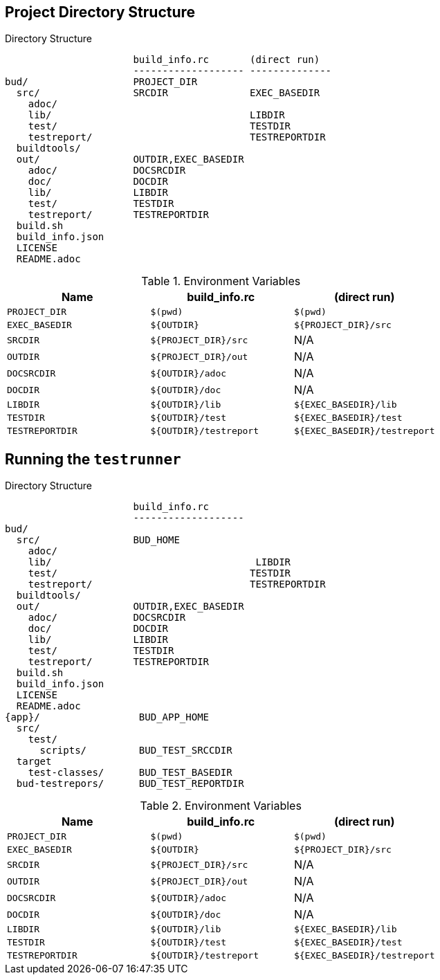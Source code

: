 == Project Directory Structure


[source, folder]
.Directory Structure
----
                      build_info.rc       (direct run)
                      ------------------- --------------
bud/                  PROJECT_DIR
  src/                SRCDIR              EXEC_BASEDIR
    adoc/
    lib/                                  LIBDIR
    test/                                 TESTDIR
    testreport/                           TESTREPORTDIR
  buildtools/
  out/                OUTDIR,EXEC_BASEDIR
    adoc/             DOCSRCDIR
    doc/              DOCDIR
    lib/              LIBDIR
    test/             TESTDIR
    testreport/       TESTREPORTDIR
  build.sh
  build_info.json
  LICENSE
  README.adoc
----

.Environment Variables
|===
|Name |build_info.rc |(direct run)

|`PROJECT_DIR`
|`$(pwd)`
|`$(pwd)`

|`EXEC_BASEDIR`
| `$\{OUTDIR\}`
|`${PROJECT_DIR}/src`

|`SRCDIR`
|`${PROJECT_DIR}/src`
|N/A

|`OUTDIR`
|`${PROJECT_DIR}/out`
|N/A

|`DOCSRCDIR`
|`$\{OUTDIR}/adoc`
|N/A


|`DOCDIR`
|`$\{OUTDIR}/doc`
|N/A


|`LIBDIR`
|`$\{OUTDIR}/lib`
|`${EXEC_BASEDIR}/lib`

|`TESTDIR`
|`$\{OUTDIR}/test`
|`${EXEC_BASEDIR}/test`

|`TESTREPORTDIR`
|`$\{OUTDIR}/testreport`
|`${EXEC_BASEDIR}/testreport`
|===

== Running the `testrunner`

[source, folder]
.Directory Structure
----
                      build_info.rc
                      -------------------
bud/
  src/                BUD_HOME
    adoc/
    lib/                                   LIBDIR
    test/                                 TESTDIR
    testreport/                           TESTREPORTDIR
  buildtools/
  out/                OUTDIR,EXEC_BASEDIR
    adoc/             DOCSRCDIR
    doc/              DOCDIR
    lib/              LIBDIR
    test/             TESTDIR
    testreport/       TESTREPORTDIR
  build.sh
  build_info.json
  LICENSE
  README.adoc
{app}/                 BUD_APP_HOME
  src/
    test/
      scripts/         BUD_TEST_SRCCDIR
  target
    test-classes/      BUD_TEST_BASEDIR
  bud-testrepors/      BUD_TEST_REPORTDIR
----

.Environment Variables
|===
|Name |build_info.rc |(direct run)

|`PROJECT_DIR`
|`$(pwd)`
|`$(pwd)`

|`EXEC_BASEDIR`
| `$\{OUTDIR\}`
|`${PROJECT_DIR}/src`

|`SRCDIR`
|`${PROJECT_DIR}/src`
|N/A

|`OUTDIR`
|`${PROJECT_DIR}/out`
|N/A

|`DOCSRCDIR`
|`$\{OUTDIR}/adoc`
|N/A


|`DOCDIR`
|`$\{OUTDIR}/doc`
|N/A


|`LIBDIR`
|`$\{OUTDIR}/lib`
|`${EXEC_BASEDIR}/lib`

|`TESTDIR`
|`$\{OUTDIR}/test`
|`${EXEC_BASEDIR}/test`

|`TESTREPORTDIR`
|`$\{OUTDIR}/testreport`
|`${EXEC_BASEDIR}/testreport`
|===

